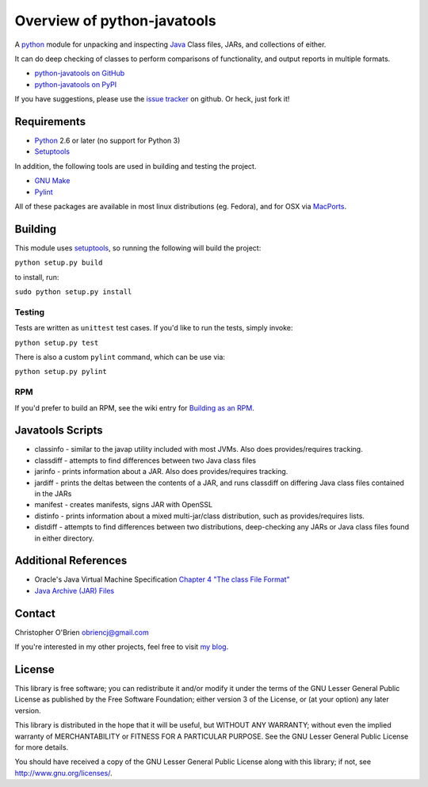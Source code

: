 Overview of python-javatools
============================

A `python <http://python.org>`__ module for unpacking and inspecting
`Java <http://www.oracle.com/technetwork/java/index.html>`__ Class
files, JARs, and collections of either.

It can do deep checking of classes to perform comparisons of
functionality, and output reports in multiple formats.

-  `python-javatools on
   GitHub <https://github.com/obriencj/python-javatools/>`__
-  `python-javatools on PyPI <http://pypi.python.org/pypi/javatools>`__

If you have suggestions, please use the `issue
tracker <https://github.com/obriencj/python-javatools/issues>`__ on
github. Or heck, just fork it!

Requirements
------------

-  `Python <http://python.org>`__ 2.6 or later (no support for Python 3)
-  `Setuptools <http://pythonhosted.org/setuptools/>`__

In addition, the following tools are used in building and testing the
project.

-  `GNU Make <http://www.gnu.org/software/make/>`__
-  `Pylint <http://pypi.python.org/pypi/pylint/>`__

All of these packages are available in most linux distributions (eg.
Fedora), and for OSX via `MacPorts <http://www.macports.org>`__.

Building
--------

This module uses `setuptools <http://pythonhosted.org/setuptools/>`__,
so running the following will build the project:

``python setup.py build``

to install, run:

``sudo python setup.py install``

Testing
~~~~~~~

Tests are written as ``unittest`` test cases. If you'd like to run the
tests, simply invoke:

``python setup.py test``

There is also a custom ``pylint`` command, which can be use via:

``python setup.py pylint``

RPM
~~~

If you'd prefer to build an RPM, see the wiki entry for `Building as an
RPM <https://github.com/obriencj/python-javatools/wiki/Building-as-an-RPM>`__.

Javatools Scripts
-----------------

-  classinfo - similar to the javap utility included with most JVMs.
   Also does provides/requires tracking.

-  classdiff - attempts to find differences between two Java class files

-  jarinfo - prints information about a JAR. Also does provides/requires
   tracking.

-  jardiff - prints the deltas between the contents of a JAR, and runs
   classdiff on differing Java class files contained in the JARs

-  manifest - creates manifests, signs JAR with OpenSSL

-  distinfo - prints information about a mixed multi-jar/class
   distribution, such as provides/requires lists.

-  distdiff - attempts to find differences between two distributions,
   deep-checking any JARs or Java class files found in either directory.

Additional References
---------------------

-  Oracle's Java Virtual Machine Specification `Chapter 4 "The class
   File
   Format" <http://docs.oracle.com/javase/specs/jvms/se7/html/jvms-4.html>`__
-  `Java Archive (JAR)
   Files <http://docs.oracle.com/javase/1.5.0/docs/guide/jar/index.html>`__

Contact
-------

Christopher O'Brien obriencj@gmail.com

If you're interested in my other projects, feel free to visit `my
blog <http://obriencj.preoccupied.net/>`__.

License
-------

This library is free software; you can redistribute it and/or modify it
under the terms of the GNU Lesser General Public License as published by
the Free Software Foundation; either version 3 of the License, or (at
your option) any later version.

This library is distributed in the hope that it will be useful, but
WITHOUT ANY WARRANTY; without even the implied warranty of
MERCHANTABILITY or FITNESS FOR A PARTICULAR PURPOSE. See the GNU Lesser
General Public License for more details.

You should have received a copy of the GNU Lesser General Public License
along with this library; if not, see http://www.gnu.org/licenses/.
